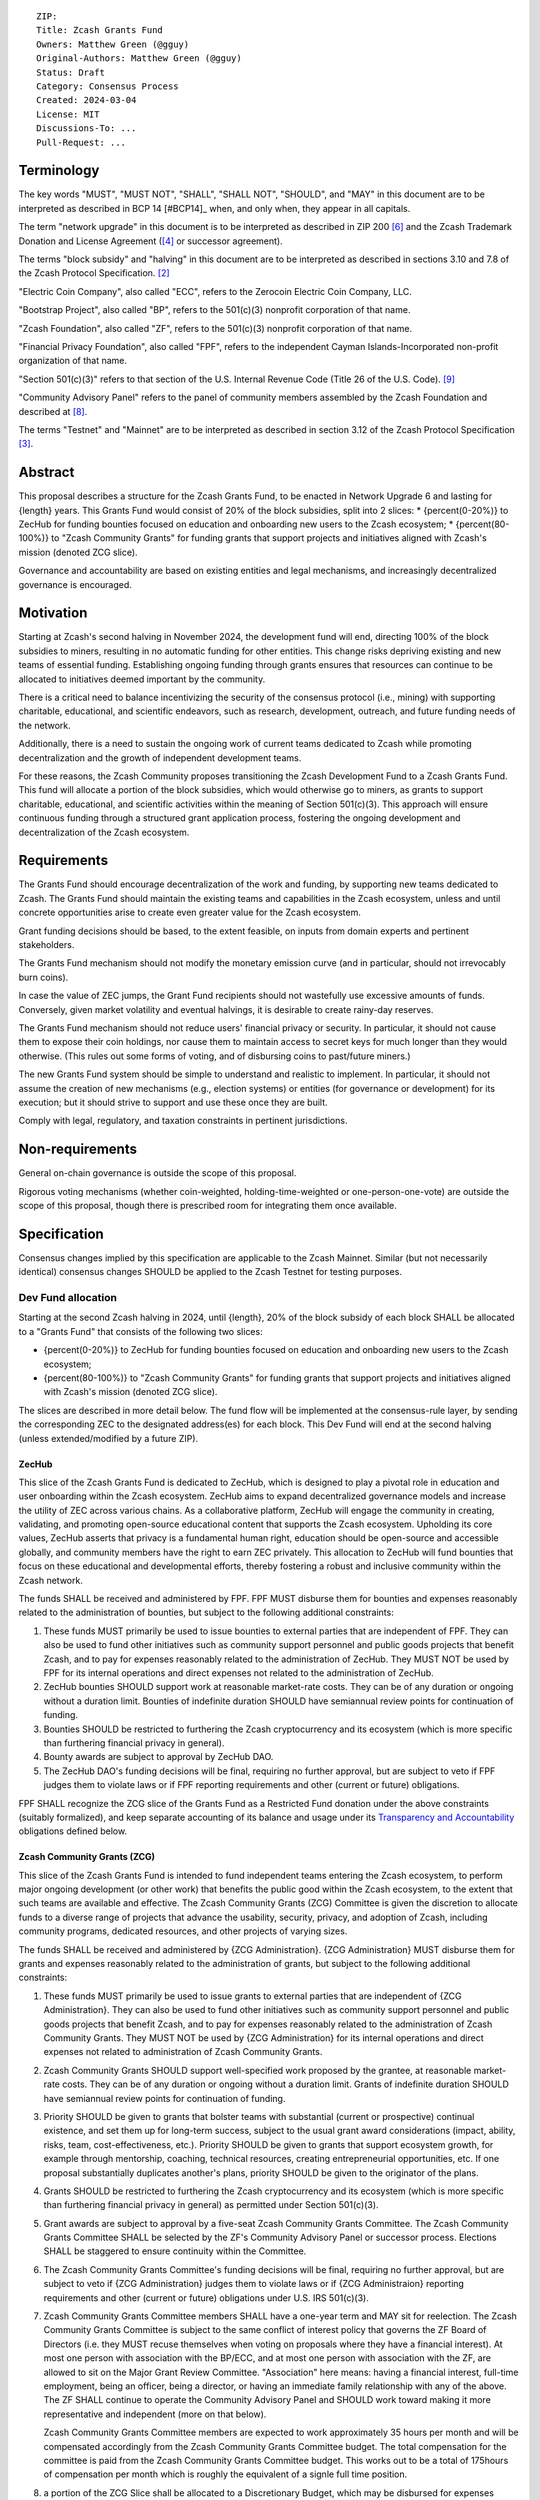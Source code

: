 ::

  ZIP: 
  Title: Zcash Grants Fund
  Owners: Matthew Green (@gguy)
  Original-Authors: Matthew Green (@gguy)
  Status: Draft
  Category: Consensus Process
  Created: 2024-03-04
  License: MIT
  Discussions-To: ...
  Pull-Request: ...


Terminology
===========

The key words "MUST", "MUST NOT", "SHALL", "SHALL NOT", "SHOULD", and "MAY"
in this document are to be interpreted as described in BCP 14 [#BCP14]_ when,
and only when, they appear in all capitals.

The term "network upgrade" in this document is to be interpreted as
described in ZIP 200 [#zip-0200]_ and the Zcash Trademark Donation and License
Agreement ([#trademark]_ or successor agreement).

The terms "block subsidy" and "halving" in this document are to be interpreted
as described in sections 3.10 and 7.8 of the Zcash Protocol Specification.
[#protocol]_

"Electric Coin Company", also called "ECC", refers to the Zerocoin Electric
Coin Company, LLC.

"Bootstrap Project", also called "BP", refers to the 501(c)(3) nonprofit
corporation of that name.

"Zcash Foundation", also called "ZF", refers to the 501(c)(3) nonprofit
corporation of that name.

"Financial Privacy Foundation", also called "FPF", refers to the independent
Cayman Islands-Incorporated non-profit organization of that name.

"Section 501(c)(3)" refers to that section of the U.S. Internal Revenue
Code (Title 26 of the U.S. Code). [#section501c3]_

"Community Advisory Panel" refers to the panel of community members assembled
by the Zcash Foundation and described at [#zf-community]_.

The terms "Testnet" and "Mainnet" are to be interpreted as described in
section 3.12 of the Zcash Protocol Specification [#protocol-networks]_.


Abstract
========

This proposal describes a structure for the Zcash Grants Fund, to be
enacted in Network Upgrade 6 and lasting for {length} years. This Grants Fund would consist
of 20% of the block subsidies, split into 2 slices:
* {percent(0-20%)} to ZecHub for funding bounties focused on education and onboarding new users to the Zcash ecosystem;
* {percent(80-100%)} to "Zcash Community Grants" for funding grants that support projects and initiatives aligned with Zcash's mission (denoted ZCG slice).

Governance and accountability are based on existing entities and legal mechanisms,
and increasingly decentralized governance is encouraged.


Motivation
==========

Starting at Zcash's second halving in November 2024, the development fund will end, directing 100% of the block
subsidies to miners, resulting in no automatic funding for other entities. This change risks depriving
existing and new teams of essential funding. Establishing ongoing funding through grants ensures that
resources can continue to be allocated to initiatives deemed important by the community.

There is a critical need to balance incentivizing the security of the
consensus protocol (i.e., mining) with supporting charitable, educational, and
scientific endeavors, such as research, development, outreach, and future
funding needs of the network.

Additionally, there is a need to sustain the ongoing work of current teams
dedicated to Zcash while promoting decentralization and the growth of
independent development teams.

For these reasons, the Zcash Community proposes transitioning the Zcash
Development Fund to a Zcash Grants Fund. This fund will allocate a portion of
the block subsidies, which would otherwise go to miners, as grants to support
charitable, educational, and scientific activities within the meaning of
Section 501(c)(3). This approach will ensure continuous funding through a
structured grant application process, fostering the ongoing development and
decentralization of the Zcash ecosystem.

Requirements
============

The Grants Fund should encourage decentralization of the work and funding, by
supporting new teams dedicated to Zcash. The Grants Fund should maintain the
existing teams and capabilities in the Zcash ecosystem, unless and until
concrete opportunities arise to create even greater value for the Zcash ecosystem.

Grant funding decisions should be based, to the extent feasible, on inputs from
domain experts and pertinent stakeholders.

The Grants Fund mechanism should not modify the monetary emission curve (and in
particular, should not irrevocably burn coins).

In case the value of ZEC jumps, the Grant Fund recipients should not wastefully
use excessive amounts of funds. Conversely, given market volatility and eventual
halvings, it is desirable to create rainy-day reserves.

The Grants Fund mechanism should not reduce users' financial privacy or security.
In particular, it should not cause them to expose their coin holdings, nor
cause them to maintain access to secret keys for much longer than they would
otherwise. (This rules out some forms of voting, and of disbursing coins to
past/future miners.)

The new Grants Fund system should be simple to understand and realistic to
implement. In particular, it should not assume the creation of new mechanisms
(e.g., election systems) or entities (for governance or development) for its
execution; but it should strive to support and use these once they are built.

Comply with legal, regulatory, and taxation constraints in pertinent
jurisdictions.


Non-requirements
================

General on-chain governance is outside the scope of this proposal.

Rigorous voting mechanisms (whether coin-weighted, holding-time-weighted or
one-person-one-vote) are outside the scope of this proposal, though there is
prescribed room for integrating them once available.


Specification
=============

Consensus changes implied by this specification are applicable to the
Zcash Mainnet. Similar (but not necessarily identical) consensus changes
SHOULD be applied to the Zcash Testnet for testing purposes.


Dev Fund allocation
-------------------

Starting at the second Zcash halving in 2024, until {length},
20% of the block subsidy of each block SHALL be allocated to a "Grants Fund" that
consists of the following two slices:

* {percent(0-20%)} to ZecHub for funding bounties focused on education and onboarding new users to the Zcash ecosystem;
* {percent(80-100%)} to "Zcash Community Grants" for funding grants that support projects and initiatives aligned with Zcash's mission (denoted ZCG slice).

The slices are described in more detail below. The fund flow will be implemented
at the consensus-rule layer, by sending the corresponding ZEC to the designated
address(es) for each block. This Dev Fund will end at the second halving (unless
extended/modified by a future ZIP).


ZecHub
~~~~~~

This slice of the Zcash Grants Fund is dedicated to ZecHub, which is designed to play
a pivotal role in education and user onboarding within the Zcash ecosystem. ZecHub
aims to expand decentralized governance models and increase the utility of ZEC across
various chains. As a collaborative platform, ZecHub will engage the community in
creating, validating, and promoting open-source educational content that supports the
Zcash ecosystem. Upholding its core values, ZecHub asserts that privacy is a
fundamental human right, education should be open-source and accessible globally,
and community members have the right to earn ZEC privately. This allocation to ZecHub
will fund bounties that focus on these educational and developmental efforts, thereby
fostering a robust and inclusive community within the Zcash network.

The funds SHALL be received and administered by FPF. FPF MUST disburse them for
bounties and expenses reasonably related to the administration of bounties, but
subject to the following additional constraints:

1. These funds MUST primarily be used to issue bounties to external parties
   that are independent of FPF. They can also be used to fund other initiatives such
   as community support personnel and public goods projects that benefit Zcash, and
   to pay for expenses reasonably related to the administration of ZecHub. They MUST NOT
   be used by FPF for its internal operations and direct expenses not related to the
   administration of ZecHub.

2. ZecHub bounties SHOULD support work at reasonable market-rate costs.
   They can be of any duration or ongoing without a duration limit. Bounties of
   indefinite duration SHOULD have semiannual review points for continuation of funding.

3. Bounties SHOULD be restricted to furthering the Zcash cryptocurrency and
   its ecosystem (which is more specific than furthering financial privacy in
   general).

4. Bounty awards are subject to approval by ZecHub DAO.

5. The ZecHub DAO's funding decisions will be final, requiring
   no further approval, but are subject to veto if FPF
   judges them to violate laws or if FPF reporting requirements and other
   (current or future) obligations.

FPF SHALL recognize the ZCG slice of the Grants Fund as a Restricted Fund
donation under the above constraints (suitably formalized), and keep separate
accounting of its balance and usage under its `Transparency and Accountability`_
obligations defined below.

Zcash Community Grants (ZCG)
~~~~~~~~~~~~~~~~~~~~~~~~~~~~

This slice of the Zcash Grants Fund is intended to fund independent teams entering the
Zcash ecosystem, to perform major ongoing development (or other work) that
benefits the public good within the Zcash ecosystem, to the extent that such
teams are available and effective. The Zcash Community Grants (ZCG) Committee is
given the discretion to allocate funds to a diverse range of projects that
advance the usability, security, privacy, and adoption of Zcash, including
community programs, dedicated resources, and other projects of varying sizes.

The funds SHALL be received and administered by {ZCG Administration}. {ZCG Administration} MUST disburse them for
grants and expenses reasonably related to the administration of grants, but subject to the following additional constraints:

1. These funds MUST primarily be used to issue grants to external parties
   that are independent of {ZCG Administration}. They can also be used to fund other initiatives such
   as community support personnel and public goods projects that benefit Zcash, and
   to pay for expenses reasonably related to the administration of Zcash Community
   Grants. They MUST NOT be used by {ZCG Administration} for its internal operations and direct
   expenses not related to administration of Zcash Community Grants.

2. Zcash Community Grants SHOULD support well-specified work proposed by the grantee,
   at reasonable market-rate costs. They can be of any duration or ongoing
   without a duration limit. Grants of indefinite duration SHOULD have
   semiannual review points for continuation of funding.

3. Priority SHOULD be given to grants that bolster teams with
   substantial (current or prospective) continual existence, and set them up
   for long-term success, subject to the usual grant award considerations
   (impact, ability, risks, team, cost-effectiveness, etc.). Priority SHOULD be
   given to grants that support ecosystem growth, for example through
   mentorship, coaching, technical resources, creating entrepreneurial
   opportunities, etc. If one proposal substantially duplicates another's
   plans, priority SHOULD be given to the originator of the plans.

4. Grants SHOULD be restricted to furthering the Zcash cryptocurrency and
   its ecosystem (which is more specific than furthering financial privacy in
   general) as permitted under Section 501(c)(3).

5. Grant awards are subject to approval by a five-seat Zcash Community
   Grants Committee. The Zcash Community Grants Committee SHALL be selected by the
   ZF's Community Advisory Panel or successor process. Elections SHALL be staggered to
   ensure continuity within the Committee.

6. The Zcash Community Grants Committee's funding decisions will be final, requiring
   no further approval, but are subject to veto if {ZCG Administration}
   judges them to violate laws or if {ZCG Administraion} reporting requirements and other
   (current or future) obligations under U.S. IRS 501(c)(3).

7. Zcash Community Grants Committee members SHALL have a one-year term and MAY sit
   for reelection. The Zcash Community Grants Committee is subject to the same
   conflict of interest policy that governs the ZF Board of Directors (i.e. they
   MUST recuse themselves when voting on proposals where they have a financial
   interest). At most one person with association with the BP/ECC, and at most
   one person with association with the ZF, are allowed to sit on the Major
   Grant Review Committee. "Association" here means: having a financial
   interest, full-time employment, being an officer, being a director, or having
   an immediate family relationship with any of the above. The ZF SHALL continue
   to operate the Community Advisory Panel and SHOULD work toward making it more
   representative and independent (more on that below).
   
   Zcash Community Grants Committee members are expected to work approximately 35
   hours per month and will be compensated accordingly from the Zcash Community Grants Committee
   budget. The total compensation for the committee is paid from the Zcash Community Grants Committee budget. 
   This works out to be a total of 175hours of compensation per month which is roughly the equivalent of a 
   signle full time position.
   
8. a portion of the ZCG Slice shall be allocated to a
   Discretionary Budget, which may be disbursed for expenses reasonably related
   to the administration of Zcash Community Grants. The amount of funds allocated to the
   Discretionary Budget SHALL be decided by the ZF's Community Advisory Panel or
   successor process. Any disbursement of funds from the Discretionary Budget
   MUST be approved by the Zcash Community Grants Committee. Expenses related to the
   administration of Zcash Community Grants include, without limitation the following:
   
   * Paying third party vendors for services related to domain name registration, or
     the design, website hosting and administration of websites for the Zcash Community Grants
     Committee.
   * Paying independent consultants to develop requests for proposals that align
     with the Zcash Community Grants program.
   * Paying independent consultants for expert review of grant applications.
   * Paying for sales and marketing services to promote the Zcash Community Grants
     program.
   * Paying third party consultants to undertake activities that support the
     purpose of the Zcash Community Grants program. 
   * Reimbursement to members of the Zcash Community Grants Committee for reasonable
     travel expenses, including transportation, hotel and meals allowance.

9. A portion of the Discretionary Budget MAY be allocated to provide reasonable
   compensation to members of the ZCG Committee. Committee member compensation
   SHALL be limited to the hours needed to successfully perform their positions
   and MUST align with the scope and responsibilities of their roles. The
   allocation and distribution of compensation to committee members SHALL be
   administered by the {ZCG Adminisration}. The compensation rate and hours for committee members SHALL be determined by
   the ZF’s Community Advisory Panel or successor process.

{ZCG Administration} SHALL recognize the ZCG slice of the Grants Fund as a Restricted Fund
donation under the above constraints (suitably formalized), and keep separate
accounting of its balance and usage under its `Transparency and Accountability`_
obligations defined below.


Transparency and Accountability
-------------------------------

Obligations
~~~~~~~~~~~

ZCG and ZecHub (during and leading to their award
period) SHALL all accept the obligations in this section.

Ongoing public reporting requirements:

* Quarterly reports, detailing future plans, execution on previous plans, and
  finances (balances, and spending broken down by major categories).
* Monthly developer calls, or a brief report, on recent and forthcoming tasks.
  (Developer calls may be shared.)
* Annual detailed review of the organization performance and future plans.
* Annual financial report (IRS Form 990, or substantially similar information).

These reports may be either organization-wide, or restricted to the income,
expenses, and work associated with the receipt of Zcash Grants Fund.

It is expected that Zcash Community Grants recipients will be focused
primarily (in their attention and resources) on Zcash. Thus, they MUST
promptly disclose:

* Any major activity they perform (even if not supported by the Grants Fund) that
  is not in the interest of the general Zcash ecosystem.
* Any conflict of interest with the general success of the Zcash ecosystem.

Zcash Community Grants and ZecHub MUST promptly disclose any security or privacy
risks that may affect users of Zcash (by responsible disclosure under
confidence to the pertinent developers, where applicable).

All substantial software whose development was funded by the Dev Fund SHOULD
be released under an Open Source license (as defined by the Open Source
Initiative [#osd]_), preferably the MIT license.


Enforcement
~~~~~~~~~~~

For Zcash Community Grants recipients, these conditions SHOULD be included in their contract
with {ZCG Administration}, such that substantial violation, not promptly remedied, will cause
forfeiture of their grant funds and their return to {ZCG Administration}.

{ZCG Administration} and FPF MUST contractually commit to each other to fulfill these
conditions, and the prescribed use of funds, such that substantial violation,
not promptly remedied, will permit the other parties to issue a modified version
of Zcash node software that removes the violating party's Grants Fund slice, and
use the Zcash trademark for this modified version. The slice's funds will be
unallocated until ZF’s Community Advisory Panel or successor process is able to decide on a new allocation.


Acknowledgements
================

This proposal is a modification of Zooko Wilcox and Andrew Miller's ZIP 1014
[#zip-1012]_ with feedback from the community.

The authors are grateful to all of the above for their excellent ideas and
any insightful discussions.

.. _Zcash Community Forum: https://forum.zcashcommunity.com/


References
==========

.. [#RFC2119] `RFC 2119: Key words for use in RFCs to Indicate Requirement Levels <https://www.rfc-editor.org/rfc/rfc2119.html>`_
.. [#protocol] `Zcash Protocol Specification, Version 2021.2.16 or later <protocol/protocol.pdf>`_
.. [#protocol-networks] `Zcash Protocol Specification, Version 2021.2.16. Section 3.12: Mainnet and Testnet <protocol/protocol.pdf#networks>`_
.. [#trademark] `Zcash Trademark Donation and License Agreement <https://electriccoin.co/wp-content/uploads/2019/11/Final-Consolidated-Version-ECC-Zcash-Trademark-Transfer-Documents-1.pdf>`_
.. [#osd] `The Open Source Definition <https://opensource.org/osd>`_
.. [#zip-0200] `ZIP 200: Network Upgrade Mechanism <zip-0200.rst>`_
.. [#zip-1014] `ZIP 1014: Establishing a Dev Fund for ECC, ZF, and Major Grants <zip-1014.rst>`_
.. [#zf-community] `ZF Community Advisory Panel <https://www.zfnd.org/governance/community-advisory-panel/>`_
.. [#section501c3] `U.S. Code, Title 26, Section 501(c)(3) <https://www.law.cornell.edu/uscode/text/26/501>`_
